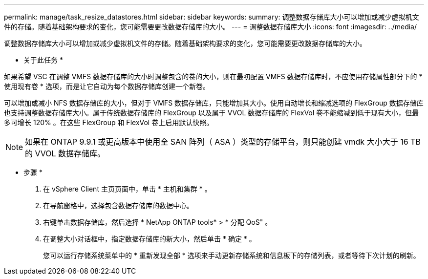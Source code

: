 ---
permalink: manage/task_resize_datastores.html 
sidebar: sidebar 
keywords:  
summary: 调整数据存储库大小可以增加或减少虚拟机文件的存储。随着基础架构要求的变化，您可能需要更改数据存储库的大小。 
---
= 调整数据存储库大小
:icons: font
:imagesdir: ../media/


[role="lead"]
调整数据存储库大小可以增加或减少虚拟机文件的存储。随着基础架构要求的变化，您可能需要更改数据存储库的大小。

* 关于此任务 *

如果希望 VSC 在调整 VMFS 数据存储库的大小时调整包含的卷的大小，则在最初配置 VMFS 数据存储库时，不应使用存储属性部分下的 * 使用现有卷 * 选项，而是让它自动为每个数据存储库创建一个新卷。

可以增加或减小 NFS 数据存储库的大小，但对于 VMFS 数据存储库，只能增加其大小。使用自动增长和缩减选项的 FlexGroup 数据存储库也支持调整数据存储库大小。属于传统数据存储库的 FlexGroup 以及属于 VVOL 数据存储库的 FlexVol 卷不能缩减到低于现有大小，但最多可增长 120% 。在这些 FlexGroup 和 FlexVol 卷上启用默认快照。


NOTE: 如果在 ONTAP 9.9.1 或更高版本中使用全 SAN 阵列（ ASA ）类型的存储平台，则只能创建 vmdk 大小大于 16 TB 的 VVOL 数据存储库。

* 步骤 *

. 在 vSphere Client 主页页面中，单击 * 主机和集群 * 。
. 在导航窗格中，选择包含数据存储库的数据中心。
. 右键单击数据存储库，然后选择 * NetApp ONTAP tools* > * 分配 QoS" 。
. 在调整大小对话框中，指定数据存储库的新大小，然后单击 * 确定 * 。
+
您可以运行存储系统菜单中的 * 重新发现全部 * 选项来手动更新存储系统和信息板下的存储列表，或者等待下次计划的刷新。



